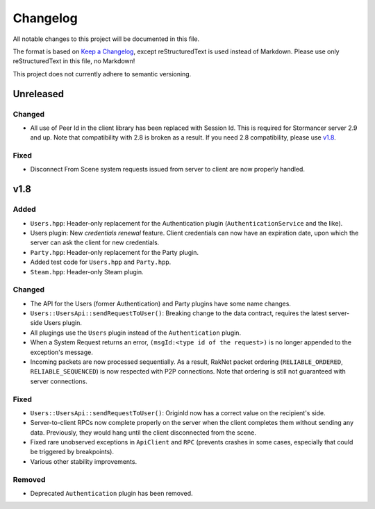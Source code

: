 =========
Changelog
=========

All notable changes to this project will be documented in this file.

The format is based on `Keep a Changelog <https://keepachangelog.com/en/1.0.0/>`_, except reStructuredText is used instead of Markdown.
Please use only reStructuredText in this file, no Markdown!

This project does not currently adhere to semantic versioning.

Unreleased
----------

Changed
*******

- All use of Peer Id in the client library has been replaced with Session Id. This is required for Stormancer server 2.9 and up. Note that compatibility with 2.8 is broken as a result.
  If you need 2.8 compatibility, please use v1.8_.
  
Fixed
*****

- Disconnect From Scene system requests issued from server to client are now properly handled.

.. _v1.8:

v1.8
----

Added
*****

- ``Users.hpp``: Header-only replacement for the Authentication plugin (``AuthenticationService`` and the like).
- Users plugin: New *credentials renewal* feature. Client credentials can now have an expiration date, upon which the server can ask the client for new credentials.
- ``Party.hpp``: Header-only replacement for the Party plugin.
- Added test code for ``Users.hpp`` and ``Party.hpp``.
- ``Steam.hpp``: Header-only Steam plugin.

Changed
*******

- The API for the Users (former Authentication) and Party plugins have some name changes.
- ``Users::UsersApi::sendRequestToUser()``: Breaking change to the data contract, requires the latest server-side Users plugin.
- All plugings use the ``Users`` plugin instead of the ``Authentication`` plugin.
- When a System Request returns an error, ``(msgId:<type id of the request>)`` is no longer appended to the exception's message.
- Incoming packets are now processed sequentially. As a result, RakNet packet ordering (``RELIABLE_ORDERED``, ``RELIABLE_SEQUENCED``) is now respected with P2P connections. Note that ordering is still not guaranteed with server connections.

Fixed
*****

- ``Users::UsersApi::sendRequestToUser()``: OriginId now has a correct value on the recipient's side.
- Server-to-client RPCs now complete properly on the server when the client completes them without sending any data. Previously, they would hang until the client disconnected from the scene.
- Fixed rare unobserved exceptions in ``ApiClient`` and ``RPC`` (prevents crashes in some cases, especially that could be triggered by breakpoints).
- Various other stability improvements.

Removed
*******

- Deprecated ``Authentication`` plugin has been removed.
